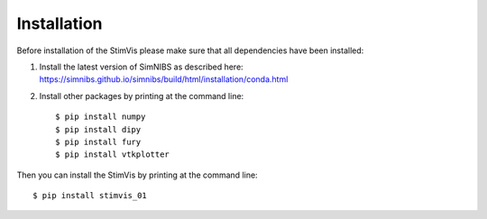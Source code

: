 ============
Installation
============

Before installation of the StimVis please make sure that all dependencies have been installed:

1. Install the latest version of SimNIBS as described here: https://simnibs.github.io/simnibs/build/html/installation/conda.html

2. Install other packages by printing at the command line::

    $ pip install numpy
    $ pip install dipy
    $ pip install fury
    $ pip install vtkplotter

Then you can install the StimVis by printing at the command line::

    $ pip install stimvis_01
